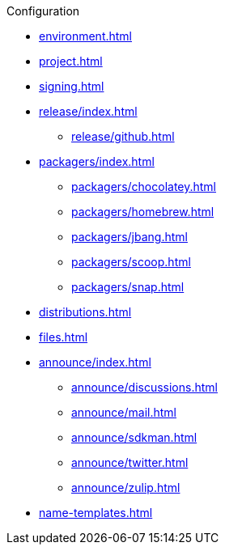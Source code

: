 .Configuration
* xref:environment.adoc[]
* xref:project.adoc[]
* xref:signing.adoc[]
* xref:release/index.adoc[]
** xref:release/github.adoc[]
* xref:packagers/index.adoc[]
** xref:packagers/chocolatey.adoc[]
** xref:packagers/homebrew.adoc[]
** xref:packagers/jbang.adoc[]
** xref:packagers/scoop.adoc[]
** xref:packagers/snap.adoc[]
* xref:distributions.adoc[]
* xref:files.adoc[]
* xref:announce/index.adoc[]
** xref:announce/discussions.adoc[]
** xref:announce/mail.adoc[]
** xref:announce/sdkman.adoc[]
** xref:announce/twitter.adoc[]
** xref:announce/zulip.adoc[]
* xref:name-templates.adoc[]
